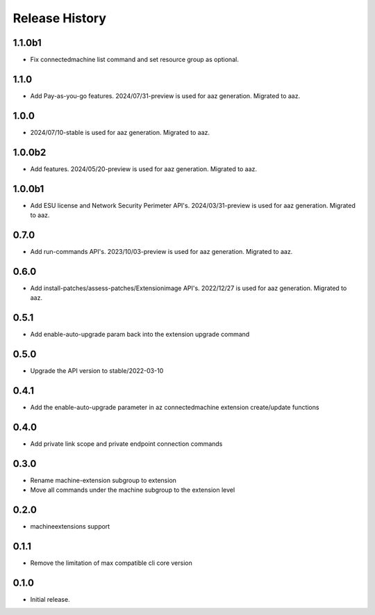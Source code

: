 .. :changelog:

Release History
===============
1.1.0b1
+++++	
* Fix connectedmachine list command and set resource group as optional.

1.1.0
+++++	
* Add Pay-as-you-go features. 2024/07/31-preview is used for aaz generation. Migrated to aaz.

1.0.0
+++++	
* 2024/07/10-stable is used for aaz generation. Migrated to aaz.

1.0.0b2
+++++	
* Add features. 2024/05/20-preview is used for aaz generation. Migrated to aaz.

1.0.0b1
+++++	
* Add ESU license and Network Security Perimeter API's. 2024/03/31-preview is used for aaz generation. Migrated to aaz.

0.7.0
+++++	
* Add run-commands API's. 2023/10/03-preview is used for aaz generation. Migrated to aaz.

0.6.0
+++++	
* Add install-patches/assess-patches/Extensionimage API's. 2022/12/27 is used for aaz generation. Migrated to aaz.

0.5.1
+++++	
* Add enable-auto-upgrade param back into the extension upgrade command

0.5.0
+++++	
* Upgrade the API version to stable/2022-03-10 

0.4.1	
+++++	
* Add the enable-auto-upgrade parameter in az connectedmachine extension create/update functions

0.4.0	
+++++	
* Add private link scope and private endpoint connection commands	

0.3.0	
+++++	
* Rename machine-extension subgroup to extension
* Move all commands under the machine subgroup to the extension level	

0.2.0	
+++++	
* machineextensions support	

0.1.1	
+++++	
* Remove the limitation of max compatible cli core version	

0.1.0
++++++
* Initial release.